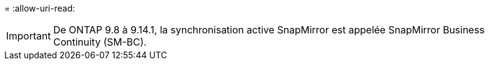 = 
:allow-uri-read: 



IMPORTANT: De ONTAP 9.8 à 9.14.1, la synchronisation active SnapMirror est appelée SnapMirror Business Continuity (SM-BC).
